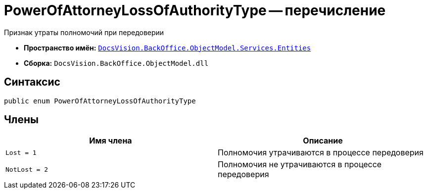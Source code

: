 = PowerOfAttorneyLossOfAuthorityType -- перечисление

Признак утраты полномочий при передоверии

* *Пространство имён:* `xref:Entities/Entities_NS.adoc[DocsVision.BackOffice.ObjectModel.Services.Entities]`
* *Сборка:* `DocsVision.BackOffice.ObjectModel.dll`

== Синтаксис

[source,csharp]
----
public enum PowerOfAttorneyLossOfAuthorityType
----

== Члены

[cols=",",options="header"]
|===
|Имя члена |Описание

|`Lost = 1` |Полномочия утрачиваются в процессе передоверия
|`NotLost = 2` |Полномочия не утрачиваются в процессе передоверия
|===
